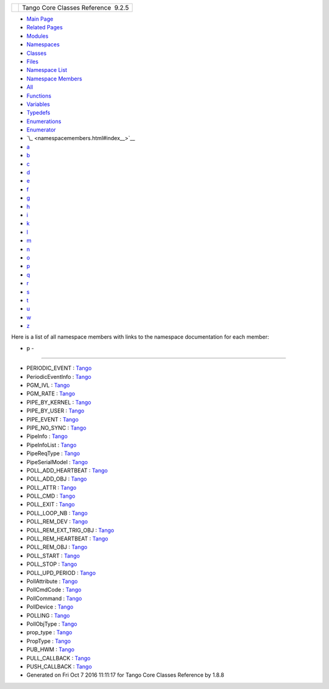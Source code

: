 +----------+---------------------------------------+
| |Logo|   | Tango Core Classes Reference  9.2.5   |
+----------+---------------------------------------+

-  `Main Page <index.html>`__
-  `Related Pages <pages.html>`__
-  `Modules <modules.html>`__
-  `Namespaces <namespaces.html>`__
-  `Classes <annotated.html>`__
-  `Files <files.html>`__

-  `Namespace List <namespaces.html>`__
-  `Namespace Members <namespacemembers.html>`__

-  `All <namespacemembers.html>`__
-  `Functions <namespacemembers_func.html>`__
-  `Variables <namespacemembers_vars.html>`__
-  `Typedefs <namespacemembers_type.html>`__
-  `Enumerations <namespacemembers_enum.html>`__
-  `Enumerator <namespacemembers_eval.html>`__

-  `\_ <namespacemembers.html#index__>`__
-  `a <namespacemembers_a.html#index_a>`__
-  `b <namespacemembers_b.html#index_b>`__
-  `c <namespacemembers_c.html#index_c>`__
-  `d <namespacemembers_d.html#index_d>`__
-  `e <namespacemembers_e.html#index_e>`__
-  `f <namespacemembers_f.html#index_f>`__
-  `g <namespacemembers_g.html#index_g>`__
-  `h <namespacemembers_h.html#index_h>`__
-  `i <namespacemembers_i.html#index_i>`__
-  `k <namespacemembers_k.html#index_k>`__
-  `l <namespacemembers_l.html#index_l>`__
-  `m <namespacemembers_m.html#index_m>`__
-  `n <namespacemembers_n.html#index_n>`__
-  `o <namespacemembers_o.html#index_o>`__
-  `p <namespacemembers_p.html#index_p>`__
-  `q <namespacemembers_q.html#index_q>`__
-  `r <namespacemembers_r.html#index_r>`__
-  `s <namespacemembers_s.html#index_s>`__
-  `t <namespacemembers_t.html#index_t>`__
-  `u <namespacemembers_u.html#index_u>`__
-  `w <namespacemembers_w.html#index_w>`__
-  `z <namespacemembers_z.html#index_z>`__

Here is a list of all namespace members with links to the namespace
documentation for each member:

- p -
~~~~~

-  PERIODIC\_EVENT :
   `Tango <d1/d45/group__Client.html#gga5366e2a8cedf5aab5be8835974f787c6a56db5ee0e5d86d9a5e629c55edff2a83>`__
-  PeriodicEventInfo :
   `Tango <d1/d45/group__Client.html#ga6795ae3557967c7d684ea7fc2c2ae470>`__
-  PGM\_IVL :
   `Tango <de/ddf/namespaceTango.html#aef72f4f74b319ee73ff550b0d697c058>`__
-  PGM\_RATE :
   `Tango <de/ddf/namespaceTango.html#abb7acc6cb1454cbca0f7aa05342d8571>`__
-  PIPE\_BY\_KERNEL :
   `Tango <de/ddf/namespaceTango.html#a65f765a424afb133707cfba235633f98aaad121df2abea1d39eca3bd3ef413b37>`__
-  PIPE\_BY\_USER :
   `Tango <de/ddf/namespaceTango.html#a65f765a424afb133707cfba235633f98aac61b4811475f0c262e8150131ee8ba1>`__
-  PIPE\_EVENT :
   `Tango <d1/d45/group__Client.html#gga5366e2a8cedf5aab5be8835974f787c6add5e7619e42d25779bb3376e8f5cdb24>`__
-  PIPE\_NO\_SYNC :
   `Tango <de/ddf/namespaceTango.html#a65f765a424afb133707cfba235633f98a855089eea67f5b5f306b04d5eb7bc64d>`__
-  PipeInfo :
   `Tango <de/ddf/namespaceTango.html#ad35a82291acaf683a0c33416db790f0f>`__
-  PipeInfoList :
   `Tango <de/ddf/namespaceTango.html#a40adbc36986b3444fcde63126e4a011e>`__
-  PipeReqType :
   `Tango <de/ddf/namespaceTango.html#a7d278432a160e4e055a13a178b461aed>`__
-  PipeSerialModel :
   `Tango <de/ddf/namespaceTango.html#a65f765a424afb133707cfba235633f98>`__
-  POLL\_ADD\_HEARTBEAT :
   `Tango <de/ddf/namespaceTango.html#a6147efabaebd3538a7bb3667cded7580ab1cd27e6967691263942fd76843701d9>`__
-  POLL\_ADD\_OBJ :
   `Tango <de/ddf/namespaceTango.html#a6147efabaebd3538a7bb3667cded7580a129486e9808fdd11b350fc1f3d473747>`__
-  POLL\_ATTR :
   `Tango <de/ddf/namespaceTango.html#ac5ffdb26e95e0c322c8ed79524ad9b6ea7d1660a3cb2f510eee84a52f9ab20610>`__
-  POLL\_CMD :
   `Tango <de/ddf/namespaceTango.html#ac5ffdb26e95e0c322c8ed79524ad9b6eae60ca501d985d9a847032a32d7d984ee>`__
-  POLL\_EXIT :
   `Tango <de/ddf/namespaceTango.html#a6147efabaebd3538a7bb3667cded7580a9aeec243eb1cd5c06cba483049a2b270>`__
-  POLL\_LOOP\_NB :
   `Tango <de/ddf/namespaceTango.html#a34f9803acabf31717db66602986603d7>`__
-  POLL\_REM\_DEV :
   `Tango <de/ddf/namespaceTango.html#a6147efabaebd3538a7bb3667cded7580af10b3c89d28dde3dd086ada851e07e68>`__
-  POLL\_REM\_EXT\_TRIG\_OBJ :
   `Tango <de/ddf/namespaceTango.html#a6147efabaebd3538a7bb3667cded7580a34c2d3ff06161dd7bfeb83a635d765e3>`__
-  POLL\_REM\_HEARTBEAT :
   `Tango <de/ddf/namespaceTango.html#a6147efabaebd3538a7bb3667cded7580a24fb79eedb927dc2ab9c8ac492abc99d>`__
-  POLL\_REM\_OBJ :
   `Tango <de/ddf/namespaceTango.html#a6147efabaebd3538a7bb3667cded7580a14b163e8afff81eb1b355a7ae1efa60d>`__
-  POLL\_START :
   `Tango <de/ddf/namespaceTango.html#a6147efabaebd3538a7bb3667cded7580a1995b035ee72464ca342766003bcd114>`__
-  POLL\_STOP :
   `Tango <de/ddf/namespaceTango.html#a6147efabaebd3538a7bb3667cded7580a43446e4cb281938d5adee1cb61ae7cb3>`__
-  POLL\_UPD\_PERIOD :
   `Tango <de/ddf/namespaceTango.html#a6147efabaebd3538a7bb3667cded7580a7506925713259a568be457ff4e84c9e8>`__
-  PollAttribute :
   `Tango <de/ddf/namespaceTango.html#a9b54136531ae9c9950cc188e20997e5e>`__
-  PollCmdCode :
   `Tango <de/ddf/namespaceTango.html#a6147efabaebd3538a7bb3667cded7580>`__
-  PollCommand :
   `Tango <de/ddf/namespaceTango.html#a7a3c5bbd36efa6c2d482917570ade6ff>`__
-  PollDevice :
   `Tango <de/ddf/namespaceTango.html#acbbd6cfda6c92560b0783d216d90290b>`__
-  POLLING :
   `Tango <d1/d45/group__Client.html#gga6c80e2130b95642d5c39ee8db7a25620a0c8c20bdddc6ba94c2c8465da593e80c>`__
-  PollObjType :
   `Tango <de/ddf/namespaceTango.html#ac5ffdb26e95e0c322c8ed79524ad9b6e>`__
-  prop\_type :
   `Tango <de/ddf/namespaceTango.html#a71541721209ec60301e263083462055d>`__
-  PropType :
   `Tango <de/ddf/namespaceTango.html#adab12914708b27ce524f38a571bdd156>`__
-  PUB\_HWM :
   `Tango <de/ddf/namespaceTango.html#a82d3d32737d2d1e086d995fda3e746d9>`__
-  PULL\_CALLBACK :
   `Tango <d1/d45/group__Client.html#gga3a5254b5c0c8de0c71c18bad2bd742bca3542fc1395bd94ac0429ee11ea9e1275>`__
-  PUSH\_CALLBACK :
   `Tango <d1/d45/group__Client.html#gga3a5254b5c0c8de0c71c18bad2bd742bca776212fa9631a1e9b40990653ea37f87>`__

-  Generated on Fri Oct 7 2016 11:11:17 for Tango Core Classes Reference
   by |doxygen| 1.8.8

.. |Logo| image:: logo.jpg
.. |doxygen| image:: doxygen.png
   :target: http://www.doxygen.org/index.html

